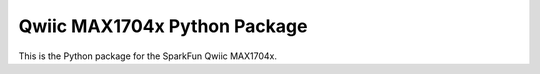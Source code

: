 Qwiic MAX1704x Python Package
=============================================

This is the Python package for the SparkFun Qwiic MAX1704x.
